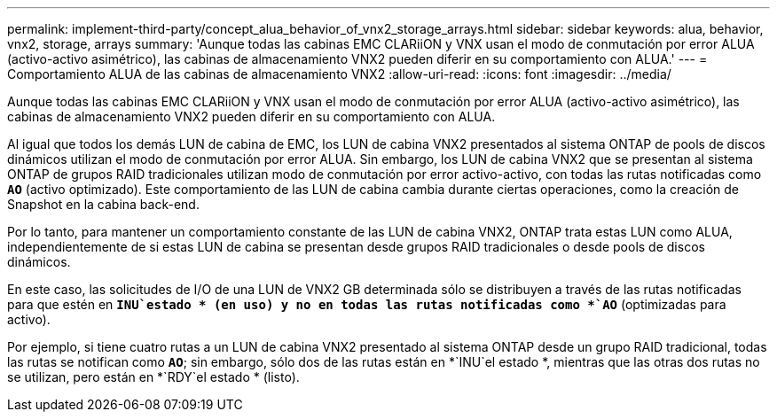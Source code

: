---
permalink: implement-third-party/concept_alua_behavior_of_vnx2_storage_arrays.html 
sidebar: sidebar 
keywords: alua, behavior, vnx2, storage, arrays 
summary: 'Aunque todas las cabinas EMC CLARiiON y VNX usan el modo de conmutación por error ALUA (activo-activo asimétrico), las cabinas de almacenamiento VNX2 pueden diferir en su comportamiento con ALUA.' 
---
= Comportamiento ALUA de las cabinas de almacenamiento VNX2
:allow-uri-read: 
:icons: font
:imagesdir: ../media/


[role="lead"]
Aunque todas las cabinas EMC CLARiiON y VNX usan el modo de conmutación por error ALUA (activo-activo asimétrico), las cabinas de almacenamiento VNX2 pueden diferir en su comportamiento con ALUA.

Al igual que todos los demás LUN de cabina de EMC, los LUN de cabina VNX2 presentados al sistema ONTAP de pools de discos dinámicos utilizan el modo de conmutación por error ALUA. Sin embargo, los LUN de cabina VNX2 que se presentan al sistema ONTAP de grupos RAID tradicionales utilizan modo de conmutación por error activo-activo, con todas las rutas notificadas como *`AO`* (activo optimizado). Este comportamiento de las LUN de cabina cambia durante ciertas operaciones, como la creación de Snapshot en la cabina back-end.

Por lo tanto, para mantener un comportamiento constante de las LUN de cabina VNX2, ONTAP trata estas LUN como ALUA, independientemente de si estas LUN de cabina se presentan desde grupos RAID tradicionales o desde pools de discos dinámicos.

En este caso, las solicitudes de I/O de una LUN de VNX2 GB determinada sólo se distribuyen a través de las rutas notificadas para que estén en *`INU`estado * (en uso) y no en todas las rutas notificadas como *`AO`* (optimizadas para activo).

Por ejemplo, si tiene cuatro rutas a un LUN de cabina VNX2 presentado al sistema ONTAP desde un grupo RAID tradicional, todas las rutas se notifican como *`AO`*; sin embargo, sólo dos de las rutas están en *`INU`el estado *, mientras que las otras dos rutas no se utilizan, pero están en *`RDY`el estado * (listo).
